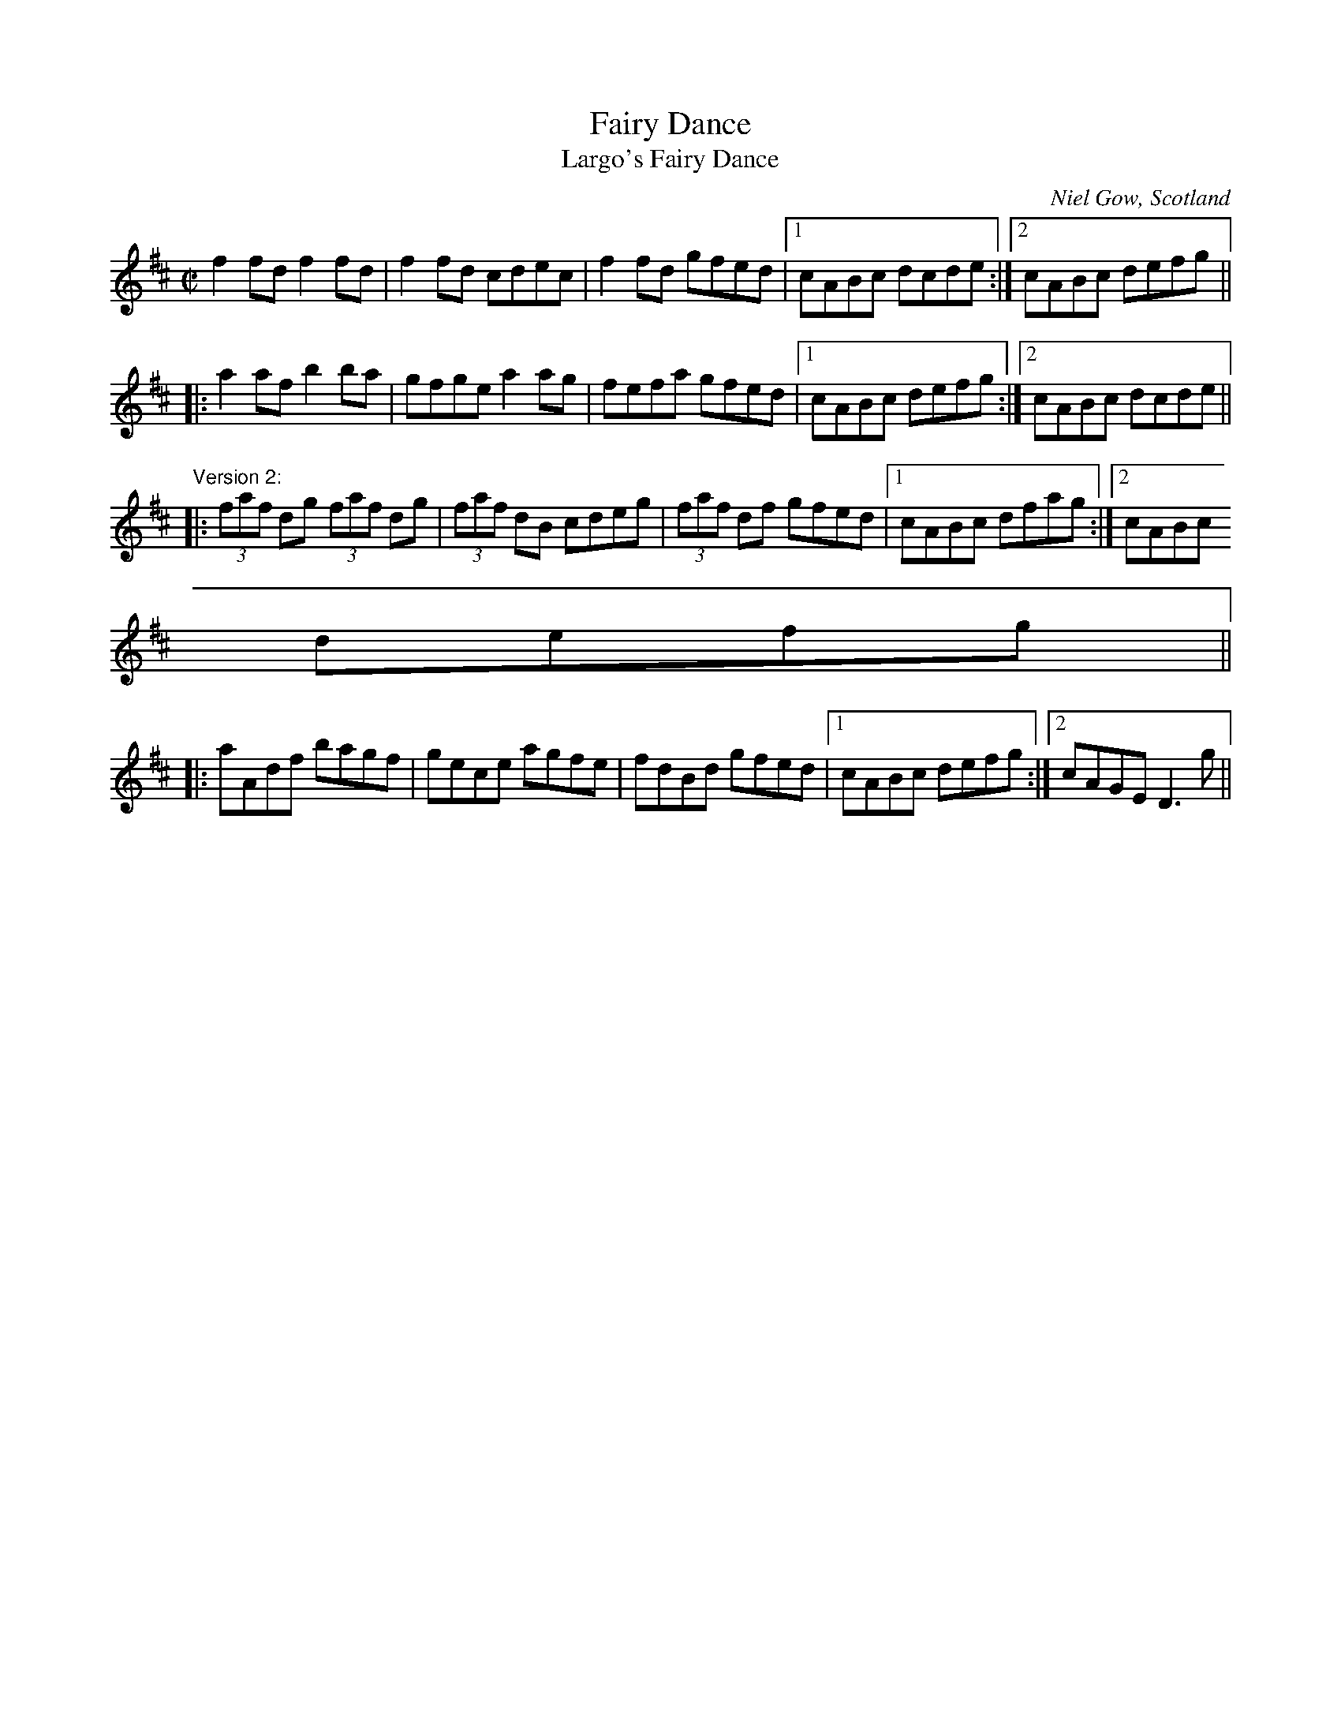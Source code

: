 X: 1
T:Fairy Dance
T:Largo's Fairy Dance
M:C|
L:1/8
C:Niel Gow, Scotland
R:reel
D:Paddy Moloney & Sean Potts: Tin Whistles.
K:D
f2fd f2fd|f2fd cdec|f2fd gfed|1 cABc dcde:|2 cABc defg||
|:a2af b2ba|gfge a2ag|fefa gfed|1 cABc defg:|2 cABc dcde||
"Version 2:"
|:(3faf dg (3faf dg|(3faf dB cdeg|(3faf df gfed|1 cABc dfag:|2 cABc
defg||
|:aAdf bagf|gece agfe|fdBd gfed|1 cABc defg:|2 cAGE D3g||
